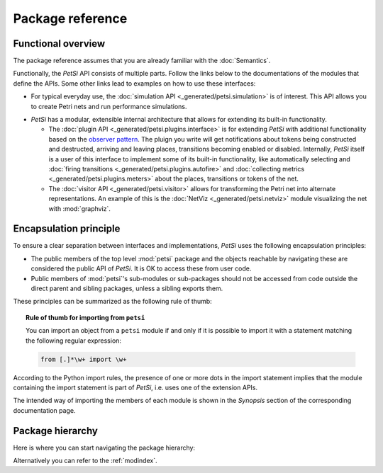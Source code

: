 Package reference
=======================

Functional overview
-------------------------
The package reference assumes that you are already familiar with the :doc:`Semantics`.

Functionally, the `PetSi` API consists of multiple parts. Follow the links below to the documentations of the modules
that define the APIs. Some other links lead to examples on how to use these interfaces:

- For typical everyday use, the :doc:`simulation API <_generated/petsi.simulation>` is of interest.
  This API allows you to create Petri nets and run performance simulations.

.. _extension-mechanisms:

- `PetSi` has a modular, extensible internal architecture that allows for extending its built-in functionality.

  - The :doc:`plugin API <_generated/petsi.plugins.interface>` is for extending `PetSi` with additional functionality
    based on the `observer pattern <https://en.wikipedia.org/wiki/Observer_pattern>`_. The pluign you write
    will get notifications about tokens being constructed and destructed, arriving and leaving places,
    transitions becoming enabled or disabled. Internally, `PetSi` itself is
    a user of this interface to implement some of its built-in functionality, like automatically selecting and
    :doc:`firing transitions <_generated/petsi.plugins.autofire>`
    and :doc:`collecting metrics <_generated/petsi.plugins.meters>` about the places, transitions or tokens of the net.

  - The :doc:`visitor API <_generated/petsi.visitor>` allows for transforming the Petri net into alternate
    representations. An example of this is the :doc:`NetViz <_generated/petsi.netviz>` module visualizing
    the net with :mod:`graphviz`.

Encapsulation principle
-------------------------

To ensure a clear separation between interfaces and implementations, `PetSi` uses the following encapsulation
principles:

- The public members of the top level :mod:`petsi` package and the objects reachable by
  navigating these are considered the public API of `PetSi`.
  It is OK to access these from user code.

- Public members of :mod:`petsi`'s sub-modules or sub-packages should not be accessed
  from code outside the direct parent and sibling
  packages, unless a sibling exports them.

These principles can be summarized as the following rule of thumb:

.. topic:: Rule of thumb for importing from ``petsi``

    You can import an object from a ``petsi`` module if and only if it is possible
    to import it with a statement matching the following regular expression:

    .. code-block:: python

        from [.]*\w+ import \w+

According to the Python import rules, the presence of one or more dots in the import
statement implies that the module containing the import statement is part of `PetSi`,
i.e. uses one of the extension APIs.

The intended way of importing the members of each module is shown in the `Synopsis` section of
the corresponding documentation page.

.. _package-hierarchy:

Package hierarchy
-------------------------

.. image:: package_hierarchy.svg
    :scale: 70%
    :align: center

Here is where you can start navigating the package hierarchy:

.. autosummary::
    :template: module_reference.rst
    :recursive:
    :toctree: _generated

    petsi

Alternatively you can refer to the :ref:`modindex`.